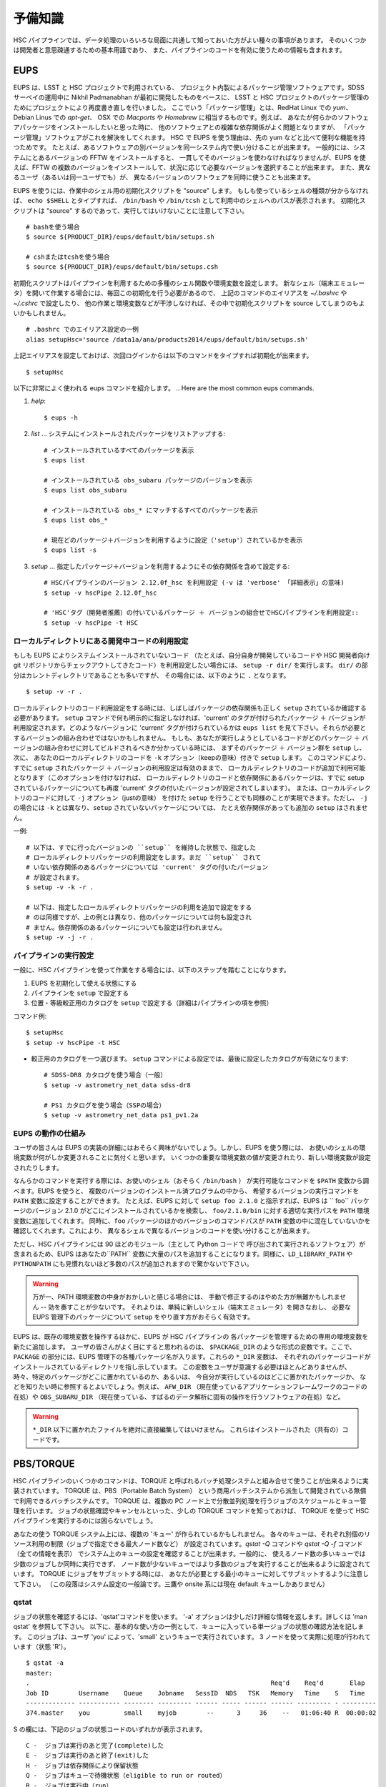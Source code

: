 .. highlight::
	bash

======================
予備知識
======================

HSC パイプラインでは、データ処理のいろいろな局面に共通して知っておいた方がよい種々の事項があります。
そのいくつかは開発者と意思疎通するための基本用語であり、
また、パイプラインのコードを有効に使うための情報も含まれます。

.. There are a variety of things which are common to all tasks associated
.. with a processing run.  Some of the things are just basic terminology
.. that you'll need to communicate with developers, while others are of
.. more practical importance for actually running the pipeline code
.. effectively.

.. _jp_back_eups:

EUPS
----
EUPS は、LSST と HSC プロジェクトで利用されている、
プロジェクト内製によるパッケージ管理ソフトウェアです。SDSS サーベイの運用中に
Nikhil Padmanabhan が最初に開発したものをベースに、
LSST と HSC プロジェクトのパッケージ管理のためにプロジェクトにより再度書き直しを行いました。
ここでいう「パッケージ管理」とは、RedHat Linux での `yum`、Debian Linus での `apt-get`、
OSX での `Macports` や `Homebrew` に相当するものです。例えば、
あなたが何らかのソフトウェアパッケージをインストールしたいと思った時に、
他のソフトウェアとの複雑な依存関係がよく問題となりますが、
「パッケージ管理」ソフトウェアがこれを解決をしてくれます。
HSC で EUPS を使う理由は、先の yum などと比べて便利な機能を持つためです。
たとえば、あるソフトウェアの別バージョンを同一システム内で使い分けることが出来ます。
一般的には、システムにとあるバージョンの FFTW をインストールすると、
一貫してそのバージョンを使わなければなりませんが、EUPS を使えば、FFTW 
の複数のバージョンをインストールして、状況に応じて必要なバージョンを選択することが出来ます。
また、異なるユーザ（あるいは同一ユーザでも）が、
異なるバージョンのソフトウェアを同時に使うことも出来ます。

.. EUPS is the in-house package manager used by LSST and HSC.  It was
.. originally developed by Nikhil Padmanabhan during the SDSS survey, and
.. has since been rewritten (and then re-rewritten) to manage the LSST
.. and HSC code.  The term package manager here refers to a system like
.. `yum` (Redhat Linux), `apt-get` (Debian Linux), Macports (OSX), or
.. Homebrew (OSX).  When you wish to install some software package, the
.. required dependencies can be a complicated mess to sort out, and
.. package managers are meant to handle this for you.  The EUPS is used
.. here because it has some additional functionality that the others
.. lack.  Namely, it permits a user to use different versions of the same
.. software.  Rather than installing e.g. FFTW and then having to use
.. that installed version, EUPS lets you install several versions, and
.. choose which one you'd like to work with at a given time.  Different
.. users (or the same user) can all use different versions
.. simultaneously.
..
.. In order to enable EUPS in your current shell, you must source a
.. script appropriate for the shell you're using.  If you're not sure
.. which shell you use, type ``echo $SHELL`` and it will say either
.. ``/bin/bash`` or ``/bin/tcsh``.  Note that you must source the file,
.. not execute it::

EUPS を使うには、作業中のシェル用の初期化スクリプトを "source" します。
もしも使っているシェルの種類が分からなければ、 ``echo $SHELL`` とタイプすれば、
``/bin/bash`` や ``/bin/tcsh`` として利用中のシェルへのパスが表示されます。
初期化スクリプトは "source" するのであって、実行してはいけないことに注意して下さい。 ::

    # bashを使う場合
    $ source ${PRODUCT_DIR}/eups/default/bin/setups.sh

    # cshまたはtcshを使う場合
    $ source ${PRODUCT_DIR}/eups/default/bin/setups.csh


初期化スクリプトはパイプラインを利用するための多種のシェル関数や環境変数を設定します。
新なシェル（端末エミュレータ）を開いて作業する場合には、毎回この初期化を行う必要があるので、
上記のコマンドのエイリアスを `~/.bashrc` や `~/.cshrc` で設定したり、
他の作業と環境変数などが干渉しなければ、その中で初期化スクリプトを source 
してしまうのもよいかもしれません。 ::

    # .bashrc でのエイリアス設定の一例
    alias setupHsc='source /data1a/ana/products2014/eups/default/bin/setups.sh'

上記エイリアスを設定しておけば、次回ログインからは以下のコマンドをタイプすれば初期化が出来ます。 ::

     $ setupHsc


.. Doing this sets a number of shell functions and environment variables
.. that enable eups commands in your current shell.  Since you'll have to
.. do this in every shell where you intend to work, you probably want to
.. create an alias for it in your `~/.bashrc` (or `~/.cshrc`), or simply
.. source the setups.sh file directly there::
..
..     alias setupHsc='source /data1a/ana/products2014/eups/default/bin/setups.sh'
..
.. Then you can enable EUPS on subsequent logins with::
..
..     $ setupHsc
..
     
以下に非常によく使われる eups コマンドを紹介します。
.. Here are the most common eups commands.

#. `help`::
    
     $ eups -h


#. `list` ... システムにインストールされたパッケージをリストアップする::

     # インストールされているすべてのパッケージを表示
     $ eups list

     # インストールされている obs_subaru パッケージのバージョンを表示
     $ eups list obs_subaru
     
     # インストールされている obs_* にマッチするすべてのパッケージを表示
     $ eups list obs_*
     
     # 現在どのパッケージ＋バージョンを利用するように設定（'setup'）されているかを表示 
     $ eups list -s

     
#. `setup` ... 指定したパッケージ＋バージョンを利用するようにその依存関係を含めて設定する::

     # HSCパイプラインのバージョン 2.12.0f_hsc を利用設定 (-v は 'verbose' 「詳細表示」の意味)
     $ setup -v hscPipe 2.12.0f_hsc
     
     # 'HSC'タグ（開発者推薦）の付いているパッケージ ＋ バージョンの組合せでHSCパイプラインを利用設定::
     $ setup -v hscPipe -t HSC

     
ローカルディレクトリにある開発中コードの利用設定
^^^^^^^^^^^^^^^^^^^^^^^^^^^^^^^^^^^^^^^^^^^^^^^^^^^^^^^^^^
.. Setting up development code in a directory


もしも EUPS によりシステムインストールされていないコード
（たとえば、自分自身が開発しているコードや HSC 開発者向け git 
リポジトリからチェックアウトしてきたコード）を利用設定したい場合には、
``setup -r dir/`` を実行します。 ``dir/`` の部分はカレントディレクトリであることも多いですが、
その場合には、以下のように ``.`` となります。 ::

     $ setup -v -r .

.. If you're working with your own code (or a some checked-out from git)
.. which is not installed in the eups system, you can run ``setup -r
.. dir/`` to set it up.  Often, ``dir/`` is just the current working
.. directory ``.``, e.g.::


ローカルディレクトリのコード利用設定をする時には、しばしばパッケージの依存関係も正しく
``setup`` されているか確認する必要があります。
``setup`` コマンドで何も明示的に指定しなければ、'current' のタグが付けられたパッケージ
＋ バージョンが利用設定されます。どのようなバージョンに 'current' タグが付けられているかは
``eups list`` を見て下さい。それらが必要とするバージョンの組み合わせではないかもしれません。
もしも、あなたが実行しようとしているコードがどのパッケージ ＋
バージョンの組み合わせに対してビルドされるべきか分かっている時には、
まずそのパッケージ ＋ バージョン群を ``setup`` し、次に、
あなたのローカルディレクトリのコードを ``-k`` オプション（keepの意味）付きで ``setup`` します。
このコマンドにより、すでに ``setup`` されたパッケージ ＋ バージョンの利用設定は有効のままで、
ローカルディレクトリのコードが追加で利用可能となります（このオプションを付けなければ、
ローカルディレクトリのコードと依存関係にあるパッケージは、すでに setup 
されているパッケージについても再度 'current' タグの付いたバージョンが設定されてしまいます）。
または、ローカルディレクトリのコードに対して ``-j`` オプション（justの意味）
を付けた ``setup`` を行うことでも同様のことが実現できます。ただし、 ``-j`` の場合には
``-k`` とは異なり、``setup`` されていないパッケージについては、
たとえ依存関係があっても追加の ``setup`` はされません。

.. When you do this, you'll often need to ensure that any dependencies
.. are also setup correctly.  If you specify nothing, you'll get the
.. packages that are tagged 'current' (see ``eups list``).  That may not
.. be the collection of versions you want.  If you know your code needs
.. to build against, e.g. pipeline version 2.12.2a_hsc, then you should
.. first set that up, and then setup your code with ``-k`` to 'keep' the
.. already-setup versions enabled (rather than defaulting to the ones
.. tagged 'current'), or ``-j`` to setup 'just' your working directory.
.. E.g.::

一例::

     # 以下は、すでに行ったバージョンの ``setup`` を維持した状態で、指定した
     # ローカルディレクトリパッケージの利用設定をします。まだ ``setup`` されて
     # いない依存関係のあるパッケージについては 'current' タグの付いたバージョン
     # が設定されます。
     $ setup -v -k -r .

     # 以下は、指定したローカルディレクトリパッケージの利用を追加で設定をする
     # のは同様ですが、上の例とは異なり、他のパッケージについては何も設定され
     # ません。依存関係のあるパッケージについても設定は行われません。
     $ setup -v -j -r .

.. Any dependencies which aren't setup will default to 'current'.
.. Don't even try to setup dependencies, just setup this directory


     
    
パイプラインの実行設定
^^^^^^^^^^^^^^^^^^^^^^^^^^^
.. Setting up for a run

一般に、HSC パイプラインを使って作業をする場合には、以下のステップを踏むことになります。

(1) EUPS を初期化して使える状態にする
(2) パイプラインを ``setup`` で設定する
(3) 位置・等級較正用のカタログを ``setup`` で設定する（詳細はパイプラインの項を参照）

.. In general, in order to do most things with the HSC pipeline, you'll
.. want to do the following: (1) enable EUPS, (2) setup the pipeline,
.. and (3) setup a calibration catalog (described more in the pipeline
.. section)::

コマンド例::

    $ setupHsc
    $ setup -v hscPipe -t HSC
     
* 較正用のカタログを一つ選びます。 ``setup`` コマンドによる設定では、最後に設定したカタログが有効になります::

    # SDSS-DR8 カタログを使う場合（一般）
    $ setup -v astrometry_net_data sdss-dr8

    # PS1 カタログを使う場合（SSPの場合）
    $ setup -v astrometry_net_data ps1_pv1.2a
    

.. For the calibration catalog, CHOOSE ONLY ONE!  A `setup` command will override it's predecessor!::
    
.. _jp_back_eupsworks:    
    
.. How EUPS works

EUPS の動作の仕組み
^^^^^^^^^^^^^^^^^^^^^

ユーザの皆さんは EUPS の実装の詳細にはおそらく興味がないでしょう。しかし、EUPS を使う際には、
お使いのシェルの環境変数が何がしか変更されることに気付くと思います。
いくつかの重要な環境変数の値が変更されたり、新しい環境変数が設定されたりします。

.. The details of EUPS's implementation probably won't be of interest to
.. you as a user.  However, you may notice certain things about your
.. shell environment have changed when EUPS is enabled.  Some of your
.. most important environment variables will have been changed, and many
.. new ones will appear.

なんらかのコマンドを実行する際には、お使いのシェル（おそらく ``/bin/bash`` ）
が実行可能なコマンドを ``$PATH``  変数から調べます。EUPS を使うと、
複数のバージョンのインストール済プログラムの中から、
希望するバージョンの実行コマンドを ``PATH`` 変数に設定することができます。
たとえば、EUPS に対して ``setup foo 2.1.0`` と指示すれば、EUPS は `` foo`` 
パッケージのバージョン 2.1.0 がどこにインストールされているかを検索し、
``foo/2.1.0/bin`` に対する適切な実行パスを ``PATH`` 環境変数に追加してくれます。
同時に、``foo`` パッケージのほかのバージョンのコマンドパスが ``PATH`` 
変数の中に混在していないかを確認してくれます。これにより、
異なるシェルで異なるバージョンのコードを使い分けることが出来ます。

.. When you run a command, your shell (probably ``/bin/bash``), will
.. check your ``$PATH`` variable to look for executable commands.  EUPS
.. allows you to have multiple versions of a program installed by
.. specifying the path for the desired version in your ``PATH`` variable.
.. When you tell EUPS to ``setup foo 2.1.0``, EUPS will look-up where the
.. ``foo`` package version 2.1.0 is installed, and add the corresponding
.. ``foo/2.1.0/bin/`` directory to your ``PATH``.  It will also make sure
.. that any other versions of ``foo`` aren't simultaneously present in
.. your ``PATH``.  So, you should be able to work on two different code
.. versions in two different shells, and everything will be fine.

ただし、HSC パイプラインには 90 ほどのモジュール（主として Python コードで
呼び出されて実行されるソフトウェア）が含まれるため、EUPS はあなたの``PATH``
変数に大量のパスを追加することになります。同様に、``LD_LIBRARY_PATH`` や
``PYTHONPATH`` にも見慣れないほど多数のパスが追加されますので驚かないで下さい。

.. However, because there are several different modules in the pipeline
.. (about 90), EUPS will be adding a lot to your ``PATH`` variable.
.. Similarly, you can expect both ``LD_LIBRARY_PATH``, and ``PYTHONPATH``
.. to be much more extensive than you're likely to have seen before.

.. warning::

   万が一、PATH 環境変数の中身がおかしいと感じる場合には、
   手動で修正するのはやめた方が無難かもしれません -- 効を奏すことが少ないです。
   それよりは、単純に新しいシェル（端末エミュレータ）を開きなおし、
   必要な EUPS 管理下のパッケージについて ``setup`` をやり直す方がおそらく有効です。

.. If you suspect that one of your PATH variables has been corrupted,
.. don't attempt to fix it by editing manually and re-exporting the
.. variable.  Such efforts aren't likely to be successful, and you're
.. almost certainly better off to open a new shell and re-``setup``
.. the EUPS package your interested in.

EUPS は、既存の環境変数を操作するほかに、EUPS が HSC パイプラインの
各パッケージを管理するための専用の環境変数を新たに追加します。
ユーザの皆さんがよく目にすると思われるのは、 ``$PACKAGE_DIR`` 
のような形式の変数です。ここで、 ``PACKAGE`` の部分には、EUPS 
管理下の各種パッケージ名が入ります。これらの ``*_DIR`` 変数は、
それぞれのパッケージコードがインストールされているディレクトリを指し示しています。
この変数をユーザが意識する必要はほとんどありませんが、
時々、特定のパッケージがどこに置かれているのか、あるいは、
今自分が実行しているのはどこに置かれたパッケージか、
などを知りたい時に参照するとよいでしょう。例えば、 ``AFW_DIR``
（現在使っているアプリケーションフレームワークのコードの在処）や
``OBS_SUBARU_DIR``
（現在使っている、すばるのデータ解析に固有の操作を行うソフトウェアの在処）など。

.. In addition to manipulating your existing environment variables, EUPS
.. will also create new variables for each module it manages.  The only
.. one you're likely to encounter has the form ``$PACKAGE_DIR``, where
.. PACKAGE is the name of an EUPS-managed package.  These ``*_DIR``
.. variables refer to the directories where the corresponding code is
.. installed.  You'll rarely, if ever, need to use them, but
.. occassionally you may need to know where a specific package lives.
.. Examples include ``AFW_DIR`` (where the application framework code
.. lives), and ``OBS_SUBARU_DIR`` (where the Subaru-specific software
.. lives).

.. warning::

   ``*_DIR`` 以下に置かれたファイルを絶対に直接編集してはいけません。
   これらはインストールされた（共有の）コードです。

..    You must never (never never) try to edit any of the files you find
..    in a ``*_DIR`` directory.  These files are installed code.
    
.. _jp_back_torque:

PBS/TORQUE
-------------

HSC パイプラインのいくつかのコマンドは、TORQUE 
と呼ばれるバッチ処理システムと組み合せて使うことが出来るように実装されています。
TORQUE は、PBS（Portable Batch System）
という商用バッチシステムから派生して開発されている無償で利用できるバッチシステムです。
TORQUE は、複数の PC ノード上で分散並列処理を行うジョブのスケジュールとキュー管理を行います。
ジョブの状態確認やキャンセルといった、少しの TORQUE コマンドを知っておけば、
TORQUE を使って HSC パイプラインを実行するのには困らないでしょう。

.. Our batch processing is handled with a system called TORQUE, which is
.. a popular variant of PBS (Portable Batch System).  The system handles
.. job scheduling and queue management for parallel jobs being run on
.. distributed compute nodes.  For the purposes of running the HSC
.. pipeline, there are only a handful of commands you'll need to concern
.. yourself with, mainly checking the status of your job, and possibly
.. cancelling it.  An example of each is shown below.

あなたの使う TORQUE システム上には、複数の 'キュー' が作られているかもしれません。
各々のキューは、それぞれ別個のリソース利用の制限（ジョブで指定できる最大ノード数など）
が設定されています。`qstat -Q` コマンドや `qstat -Q -f` コマンド（全ての情報を表示）
でシステム上のキューの設定を確認することが出来ます。一般的に、
使えるノード数の多いキューでは少数のジョブしか同時に実行できず、
ノード数が少ないキューではより多数のジョブを実行することが出来るように設定されています。
TORQUE にジョブをサブミットする時には、
あなたが必要とする最小のキューに対してサブミットするように注意して下さい。
（この段落はシステム設定の一般論です。三鷹や onsite 系には現在 default キューしかありません）

.. There may be various 'queues' defined on a Torque system, with each
.. having different levels of access to resources (i.e. the max number of
.. nodes you can request that your job gets to run on).  The `qstat -Q`
.. command will show you the currently defined queues on the system, and
.. `qstat -Q -f` will show full information.  In general, we've set
.. queues with large node limits to allow fewer jobs to run, while those
.. with small node limits will allow many jobs to run.  When you submit a
.. job, please submit to the smallest queue you think you can afford to
.. use.
        
qstat
^^^^^

.. Use 'qstat' to check the status of a job.  The '-a' option provides a
.. bit more info.  Much more info is available in 'man qstat', but this
.. simple example should give the basic idea.  The example shows a single
.. job in the queue.  It's run by the user 'you' and is running in the
.. quene named 'small'.  It uses 3 nodes, and is currently running 'R'::

ジョブの状態を確認するには、'qstat'コマンドを使います。
'-a' オプションは少しだけ詳細な情報を返します。詳しくは 'man qstat' を参照して下さい。
以下に、基本的な使い方の一例として、キューに入っている単一ジョブの状態の確認方法を記します。
このジョブは、ユーザ 'you' によって、'small' というキューで実行されています。
3 ノードを使って実際に処理が行われています（状態 'R'）。 ::

    $ qstat -a
    master: 
    .                                                                Req'd    Req'd       Elap
    Job ID        Username    Queue    Jobname   SessID  NDS   TSK   Memory   Time    S   Time
    ------------- ----------- -------- --------- ------ ----- ------ ------ --------- - ---------
    374.master    you         small    myjob        --      3     36    --   01:06:40 R  00:00:02


.. For reference, here are the job status codes::

S の欄には、下記のジョブの状態コードのいずれかが表示されます。 ::
  
    C -  ジョブは実行のあと完了(complete)した
    E -  ジョブは実行のあと終了(exit)した
    H -  ジョブは依存関係により保留状態
    Q -  ジョブはキューで待機状態（eligible to run or routed）
    R -  ジョブは実行中（run）
    T -  ジョブは新しい場所へ移行中
    W -  ジョブは実行時間待ちで待機状態
         (-a option) to be reached.
    S -  (Unicos only) ジョブはサスペンド状態


.. Here are the most popular options used with `qstat`::

以下に `qstat` コマンドのうち、よく使われるオプションを記します。 ::

    $ qstat -q          すべてのキューを表示
    $ qstat -Q          すべてのキューについてより詳細を表示
    $ qstat -Q -f       すべてのキューについて全ての情報を表示
    $ qstat -a          すべてのジョブを表示
    $ qstat -au userid  useridが所有するすべてのジョブを表示
    $ qstat -r          現在処理中のジョブを表示
    $ qstat -f job_id   job_idで指定されたジョブの全ての情報を表示
    $ qstat -Qf queue   queueで指定されたキューの全ての情報を表示
    $ qstat -B          ジョブサーバの状態のサマリ表示
    $ qstat -n          ジョブプロセスが割り当られているノード名を表示
    
qdel
^^^^

.. Occassionally, something goes wrong with a job.  Perhaps you submit
.. with the wrong command line arguments, or the job is just taking too
.. long to finish; whatever the reason, `qdel` can be used to kill the
.. job.  Use qstat to determine the job ID, and then kill it as follows
.. (assuming the job ID from the above example)::

時々ジョブには問題が起きることがあります。たいていは、TORQUE 
サブミットしたコマンドに与えた引数が間違っていたり、
予想に反して延々と処理が終わらなかったりといったことです。こうした場合、
``qdel`` コマンドを使ってジョブを殺すことが出来ます。
`qstat` コマンドを使ってジョブ ID を調べ、
次のようにしてその ID のジョブを殺して下さい（以下では上の例のジョブID = 374を仮定します）。 ::

    $ qdel 374

.. More info is available with `man qdel`.

詳細は `man qdel` を参照して下さい。


.. Pipeline TORQUE-related arguments

TORQUE 制御の HSC パイプラインコマンドのオプション
^^^^^^^^^^^^^^^^^^^^^^^^^^^^^^^^^^^^^^^^^^^^^^^^^^^^^^

.. The pipeline tasks which use TORQUE (e.g. ``reduceFrames.py``, and
.. ``stack.py``) allow you to specific how your job will make use of the
.. system resources; specifically, which queue, how many nodes, how many
.. cores per node.  When you start running any of the
.. ``reduce<thing>.py`` commands (``reduceBias.py``, ``reduceFlat.py``,
.. ``reduceFrames.py``, etc., you'll be able to use the following
.. arguments to control TORQUE's behaviour:

TORQUE を利用する HSC パイプラインのコマンド（``reduceFrames.py``、``stack.py`` など） は、
どのように計算機リソースを使って実行するか（キューの種類、ノード数、コア数など）を
TORQUE に対して指定するためのコマンドオプションを提供します。``reduce*.py`` 
と名付けられたコマンド（``reduceBias.py``, ``reduceFlat.py``, ``reduceFrames.py`` など）
は一般にこの TORQUE インターフェースを持ちます。これらのコマンドでは TORQUE 
のジョブ管理方法を指定する以下のオプションを使うことが出来ます。 :

``--job``

    ジョブに付ける名前で、 ``qstat`` コマンドの結果に現れます。
    TORQUE がジョブプロセスの標準出力＋標準エラー出力を書き出すログファイルの名前にも使われます。

..    This is the name of the job, as you want it to appear in ``qstat``
..    commands.  It will also be used in the name of the log files that
..    TORQUE writes containing the ``stdout`` from your job.

``--queue``

    ジョブをサブミットすべきキュー名です。お使いのシステム上に複数のキューが存在する場合には考慮します。
    どのようなキューが存在するのかは以下のコマンドで確認できます。 ::

    $ qmgr -c 'print server'

..    The name of the queue you're submitting your job to.  There may be
..    multiple queues on the system you're using.  You can see which
..    ones there are with::


``--nodes``

    ジョブのプロセスに割り当てるノード数です。
    キューが許すより多数のノード数を指定するとエラーになりますので注意して下さい。
    最大の許容ノード数は、``qmgr -c 'print server'`` コマンドで表示される
    ``resources_max.nodes`` の値で知ることが出来ます。

..    Specify the number of nodes you want your process to use.  Note
..    that if you ask for too many, you'll get an error message telling
..    you so.  The maximum number of nodes you're allowed to request
..    from a given queue is listed in the output of ``qmgr -c 'print
..    server'`` with label ``resources_max.nodes``.

``--procs``

    各ノードで起動するプロセス数です。ノード数の場合と同様に、
    キューが指定する最大プロセス数を超えてはいけません。 最大プロセス数を確認するには、
    ``qmgr -c 'print server'`` コマンドにより表示される ``resources_max.ncpus`` 
    の値を確認します。``procs`` x ``nodes`` (つまりジョブが要求するCPUコアの総数）
    が ``resources_max.ncpus`` を超えないように指定して下さい。

..    Specify the number of processes on each node you want your process
..    to use.  Again, you'll have to be careful not to exceed the
..    specifications for the queue you've requested.  Check ``qmgr -c
..    'print server'`` to find ``resources_max.ncpus``, and make sure
..    that ``procs`` times ``nodes`` (i.e. the total number or CPUs
..    you're asking for) isn't larger than ``resources_max.ncpus``.

``--time``

    ジョブの処理にかかる見込みの処理時間を調整します。TORQUE は、
    この時間を超えたジョブを時間切れとして強制終了させます。
    長時間の処理が必要な場合は、このオプションで適宜調整してください。

..    Use this to adjust the expected execution time for each element.
..    TORQUE may time-out your job if it takes longer than expected, so
..    this allows you to increase the limit.
    
``--do-exec``

    このオプションを指定すると、ジョブを TORQUE のキューにサブミットするのではなく、
    現在のシェル上でジョブが実行されます。
    個別の問題の調査には役立ちますが（1 ノードの計算リソースしか使えませんので
    時間がかかります）、大きなジョブは TORQUE にサブミットするのがよいでしょう。

..    This will cause the system to run the code in the current shell,
..    rather than submitting to TORQUE system.  It can be very useful
..    for debugging specific problems, but shouldn't ever be used for a
..    large job (it would just take too long!).
    
``--pbs-output``

    ジョブプロセスの標準出力＋標準エラー出力の書き出し先ディレクトリを指定します。
    無指定の場合は、ジョブをサブミットした作業ディレクトリか、
    TORQUE サーバ側で設定されたディレクトリに書き出されます。

..    .. todo::    I haven't played with this.  Paul? What does it do?

Reruns（リラン）
------------------

.. The term ``rerun`` originated in SDSS.  It simply refers to a single
.. processing run, performed with a specified version of the reduction
.. code, and with a specific set of configuration parameters.  The
.. assumption is that within a given 'rerun', the data have been handled
.. in a homogeneous way.

``rerun`` はもともと SDSS のデータ解析運用で使われた概念で、HSC パイプラインでも使われます。
``rerun`` は、単一のデータ処理作業（data processing run）を表します。単一とは、
その処理作業の中では、ある決まったバージョンの組み合わせのコードをある決まった設定パラメータ
（configuration） で走らせて解析する、という意味です。この定義のもと、ある 'rerun' の中では、
データ処理は均質に扱われることを意図します。

.. todo::

    This is repeated in the glossary.  Are both places needed?  It's
    short, and won't change.

    
.. _jp_back_dataId:

DataId (データID)
---------------------

.. A 'dataId' is a unique identifier for a specific data input.  The two
.. forms you most likely need to familiarize yourself with are the
.. 'visit','ccd' identifiers used to refer to a specific CCD in a
.. specific exposure (called a 'visit'); and 'tract','patch' identifiers
.. which refer to the coordinate system used in coadded images.  Other
.. important keys in a dataId might include:

.. * field (name you gave your target in the FITS header 'OBJECT' entry)
.. * dateObs (the date of observation from the FITS header 'DATE-OBS' entry)
.. * filter  (again from the FITS header ... 'FILTER' entry)

'dataId'（データID）は、入力データを特定するためのユニーク ID です。
特に覚えておかなければならないのは、'visit' と 'ccd' です。この 2 つのキーワードは、
特定の積分（ショット；HSC パイプラインでは 'visit' と呼ばれます）の特定の CCD データ
を指定するために使われます。
'tract' と 'patch' は、coadd 画像を指定するために使われます。他に重要なキーワードとして、
以下のものが上げられます。 ::

 * field (観測ターゲット名。FITS ヘッダの OBJECT に相当。)
 * dateObs (観測日 UT。FITS ヘッダの DATE-OBS に相当。)
 * filter  (フィルター名。FITS ヘッダの FILTER01 に相当。)
 ただし、HSC パイプラインでは上記はすべて大文字に変換され、特殊文字はアンダースコアで置換して扱われます。

.. In almost any pipeline command you can specify which data you wish to
.. process with ``--id <dataID>``, e.g.::

ほとんどすべてのHSCパイプラインコマンドでは、どのデータを処理するのかを
``--id <dataId>`` のオプション記法で指定することが出来ます。例えば ::

    # visit 1000, CCD 50 を処理
    $ hscProcessCcd.py /data/ --id visit=1000 ccd=50

    # 2015-01-15 に HSC-I バンドで取得した OBJECT = M87 のすべてのデータを処理
    $ hscProcessCcd.py /data/ --id field=M87 filter=HSC-I dateObs=2015-01-15

    # HSC-I バンドの coadd 画像のうち、tract 0 patch 1,1 に位置するデータを処理
    $ hscProcessCoadd.py /data/ --id tract=0 patch=1,1 filter=HSC-I

.. Only a few of the dataId components are ever needed to uniquely
.. specify a given data input or output.  For example, the observatory
.. will never reuse the number assigned as a 'visit', so it's impossible
.. to have the same visit with a different filter or dateObs.  Once you
.. specify the visit, the other values are almost all redundant.  This isn't
.. true for tracts and patches, though!  A tract,patch refers to a
.. location on the sky and can have multiple filters or dateObs values.

CCD 画像を指定する場合には、ほんの 2, 3 のdataId 
キーワードで入出力データをユニークに特定できることが多いかもしれません。例えば、
HSC（すばる）では、複数の積分に対して同じ 'visit' が割り当てられることはありませんので、
'visit' だけを指定すれば、他の filter や dateObs 
などのキーワードは冗長であることがほとんどです。ただし、coadd 画像の指定時の tract と
patch についてはこの限りではありません! tract と patch は、
coadd 画像の天域を指定しますので、一つの（tract, patch）の組に対して複数の filter や
dateObs の組み合わせを取り得ます。

.. Ranges and Multiple ``--id`` values

``--id`` オプションの範囲指定と複数指定 
^^^^^^^^^^^^^^^^^^^^^^^^^^^^^^^^^^^^^^^^^^^^^^^

.. A dataId will also let you specify a range of values, or a set of
.. separate discrete values.  Pay careful attention to the ``:`` (step
.. size) notation as HSC visit numbers are incremented by 2 (always
.. even).

'dataId' を使って、入出力データを範囲で指定したり、
個々のデータを複数同時に指定することが出来ます。HSC データでは、積分ごとに
visit は 2 ずつ増えますので、``:`` （刻み幅）の記法を用いることに注意して下さい。


.. * ``..`` denotes are range of values.  E.g. visit 1000 with all CCDs
..   between 40 and 60, inclusive::

 * ``..`` は値の範囲を指定します。例えば、visit = 1000 のデータのうち、ccd = 40 と 60 を含むその間の範囲の全 CCD を指定するには次のように指定します::

    --id visit=1000 ccd=40..60

.. * ``^`` separates discrete values.  E.g. visit 1000 and 1004::

 * ``^`` は個々の値を繋いで同時に指定します。例えば、visit = 1000 と 1004 の 2 つの visit のデータを同時に指定するには::

    --id visit=1000^1004

.. * ``:`` specifies a step to use for a range, and thus is only ever
..  used with ``..``.  E.g. even-numbered visits 1000 to 1010::

* ``:`` 値の範囲指定をする際の刻み幅です。常に ``..`` と一緒に使います。例えば、visit = 1000 と 1010 を含むその間の visit のうち、偶数のデータだけを指定するには::

    --id visit=1000..1010:2   # 範囲の中で、2 visitずつ増加します


.. Configuration Parameters

.. _jp_back_config:

設定パラメータ (config)
----------------------------------------

HSC パイプラインのコマンドは、コマンドライン引数に設定パラメータを与えたり、
設定パラメータをファイルとして与えることで、その様々な箇所の動作を制御することが出来ます。
その設定パラメータ（'Config'）の全てを並べると、一見とてつもない数のパラメータがあるのですが、
ユーザにとってはそのごく一握りだけが重要でしょう。参考までに、2 つのコマンドについて、
デフォルトの config パラメータを表示します（
:ref:`reduceFrames.py <reduceframes_config_defaults>`,
:ref:`stack.py <stack_config_defaults>` ）。こうした無数の config パラメータのうち、
コマンド実行時に使用できるパラメータやキーワードを知りたい時は以下のように調べることができます。

.. highlight::
	bash
	
::

	# hscProcessCcd.py というコマンドのパラメータのうち
	# '*background*' という文字列が含まれるパラメータを config パラメータから検索する
	$ hscProcessCcd.py /path/to/data/ --show config="*background*"

Config パラメータ は階層構造を持っています。それぞれのパラメータは
'タスク' と呼ばれるパイプラインの一部を成す特定の解析を行うコード（モジュール）
の中で定義されています。さらにそのタスクに属する 'サブタスク'（タスクから派生した解析コード）
でも固有の config パラメータが定義されており、それらにはピリオドで繋げた形式でアクセスできます。
たとえば、'instrument signature removal'（ISR; Bias 引きや Flat 補正などを行う） 
という 'タスク' は、config パラメータ ``doFringe`` を持ち、
それには以下のような記法でアクセス出来ます。 ::

    isr.doFringe=True

すべての config パラメータはデフォルト値を持ち、たいていのユーザが必要とする値に設定されています。
しかし、それらを変更して実行したい場合には 2 つの指定方法があります:
一つは、コマンドライン引数で config パラメータの値を指定する方法、もう一つは、
ファイルとして config パラメータの値を与える方法です。2 つを組合せることも出来ます。

* コマンドラインで config パラメータをオーバーライドする場合には、
  ``--config name=value`` （ ``-c name=value`` も同じ意味）のように指定します。 ::

    --config isr.doFringe=False

* ファイルを読み込ませて config パラメータをオーバーライドする場合には、
  プレインテキスト形式のファイルに 1 行あたり 1 パラメータの値の設定を書き、 
  ``--configfile filename`` （ ``-C filename`` も同じ意味）のように指定します。
  
.. _jp_back_policy:  
  
Policy (.paf) ファイル
^^^^^^^^^^^^^^^^^^^^^^

.. You won't likely encounter policy files, but there mentioned here just
.. in case you happen to find one.  'Policy' was the predecessor of
.. 'Config', and they were used to store configuration parameters.  The
.. files have suffix ``.paf``, and are plain ascii text.  They are quite
.. easy to read, and contain heirarchical structures of data.  For
.. example, an excerpt from the camera characterization shows information
.. about the first amplifier in CCD 0 (the other amps aren't shown)::

'Policy' はすでに古い設定パラメータ形式であり、
ユーザの皆さんが目にする機会はほとんどないかもしれません。しかし、
もしも御目にかかった場合の予備知識として記載しておきます。'Policy' は、
以前は上で説明した 'Config' の代わりに設定パラメータを保持する目的で使われていましたが、
現在はほとんどの解析タスクが config 形式に移行しています。'Policy' の設定ファイルは
``.paf`` という拡張子の名前を持つプレインテキスト形式のファイルです。階層構造を持ち、
可読性に優れます。一例として、以下はカメラの CCD 特性の設定の一部抜粋です。 ::

    Ccd: {
        name: "1_53"
        ptype: "default"
        serial: 0
        Amp: {
            index: 0 0
            gain: 3.5118
            readNoise: 1.56
            saturationLevel: 52000.0
        }
        <snip>
    }

.. However, the policy files are being phased out for the most part, and
.. eventually they'll disappear completely.  But, for now, they still
.. exist in a few places.

Policy ファイルはパイプラインコードのほとんどの箇所で使われなくなっており、
規定路線ではいずれは完全になくなります。しかし、今のところは、
いくつかの限られた
場所でまだ使われています。
